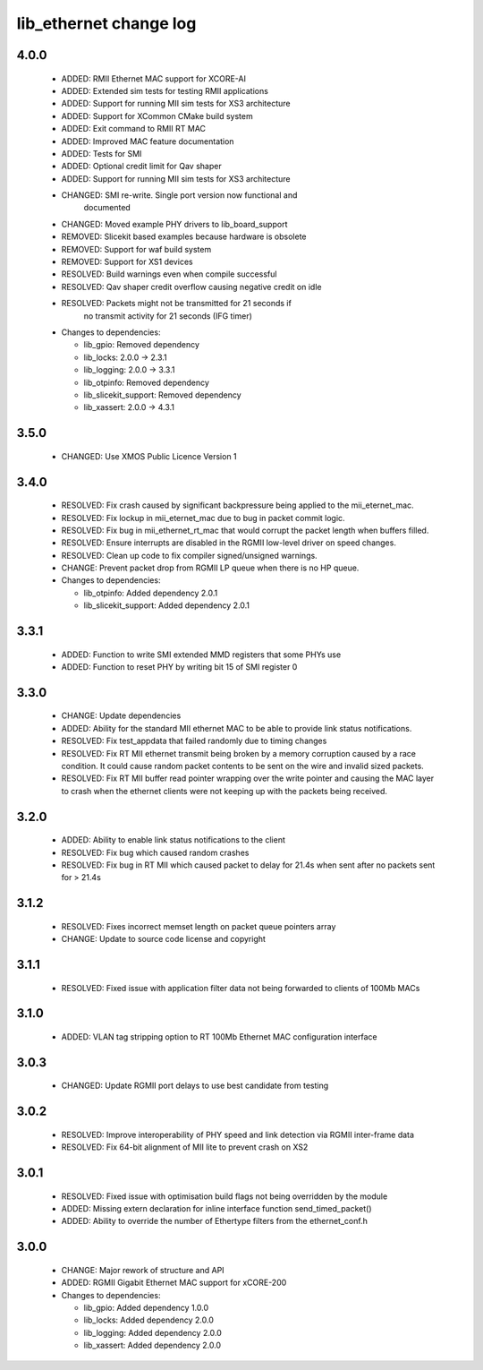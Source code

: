 lib_ethernet change log
=======================

4.0.0
-----

  * ADDED: RMII Ethernet MAC support for XCORE-AI
  * ADDED: Extended sim tests for testing RMII applications
  * ADDED: Support for running MII sim tests for XS3 architecture
  * ADDED: Support for XCommon CMake build system
  * ADDED: Exit command to RMII RT MAC
  * ADDED: Improved MAC feature documentation
  * ADDED: Tests for SMI
  * ADDED: Optional credit limit for Qav shaper
  * ADDED: Support for running MII sim tests for XS3 architecture
  * CHANGED: SMI re-write. Single port version now functional and 
             documented
  * CHANGED: Moved example PHY drivers to lib_board_support
  * REMOVED: Slicekit based examples because hardware is obsolete
  * REMOVED: Support for waf build system
  * REMOVED: Support for XS1 devices
  * RESOLVED: Build warnings even when compile successful
  * RESOLVED: Qav shaper credit overflow causing negative credit on idle
  * RESOLVED: Packets might not be transmitted for 21 seconds if
              no transmit activity for 21 seconds (IFG timer)

  * Changes to dependencies:

    - lib_gpio: Removed dependency

    - lib_locks: 2.0.0 -> 2.3.1

    - lib_logging: 2.0.0 -> 3.3.1

    - lib_otpinfo: Removed dependency

    - lib_slicekit_support: Removed dependency

    - lib_xassert: 2.0.0 -> 4.3.1

3.5.0
-----

  * CHANGED: Use XMOS Public Licence Version 1

3.4.0
-----

  * RESOLVED: Fix crash caused by significant backpressure being applied to the
    mii_eternet_mac.
  * RESOLVED: Fix lockup in mii_eternet_mac due to bug in packet commit logic.
  * RESOLVED: Fix bug in mii_ethernet_rt_mac that would corrupt the packet
    length when buffers filled.
  * RESOLVED: Ensure interrupts are disabled in the RGMII low-level driver on
    speed changes.
  * RESOLVED: Clean up code to fix compiler signed/unsigned warnings.
  * CHANGE: Prevent packet drop from RGMII LP queue when there is no HP queue.

  * Changes to dependencies:

    - lib_otpinfo: Added dependency 2.0.1

    - lib_slicekit_support: Added dependency 2.0.1

3.3.1
-----

  * ADDED: Function to write SMI extended MMD registers that some PHYs use
  * ADDED: Function to reset PHY by writing bit 15 of SMI register 0

3.3.0
-----

  * CHANGE: Update dependencies
  * ADDED: Ability for the standard MII ethernet MAC to be able to provide link
    status notifications.
  * RESOLVED: Fix test_appdata that failed randomly due to timing changes
  * RESOLVED: Fix RT MII ethernet transmit being broken by a memory corruption
    caused by a race condition. It could cause random packet contents to be sent
    on the wire and invalid sized packets.
  * RESOLVED: Fix RT MII buffer read pointer wrapping over the write pointer and
    causing the MAC layer to crash when the ethernet clients were not keeping up
    with the packets being received.

3.2.0
-----

  * ADDED: Ability to enable link status notifications to the client
  * RESOLVED: Fix bug which caused random crashes
  * RESOLVED: Fix bug in RT MII which caused packet to delay for 21.4s when sent
    after no packets sent for > 21.4s

3.1.2
-----

  * RESOLVED: Fixes incorrect memset length on packet queue pointers array
  * CHANGE: Update to source code license and copyright

3.1.1
-----

  * RESOLVED: Fixed issue with application filter data not being forwarded to
    clients of 100Mb MACs

3.1.0
-----

  * ADDED: VLAN tag stripping option to RT 100Mb Ethernet MAC configuration
    interface

3.0.3
-----

  * CHANGED: Update RGMII port delays to use best candidate from testing

3.0.2
-----

  * RESOLVED: Improve interoperability of PHY speed and link detection via RGMII
    inter-frame data
  * RESOLVED: Fix 64-bit alignment of MII lite to prevent crash on XS2

3.0.1
-----

  * RESOLVED: Fixed issue with optimisation build flags not being overridden by
    the module
  * ADDED: Missing extern declaration for inline interface function
    send_timed_packet()
  * ADDED: Ability to override the number of Ethertype filters from the
    ethernet_conf.h

3.0.0
-----

  * CHANGE: Major rework of structure and API
  * ADDED: RGMII Gigabit Ethernet MAC support for xCORE-200

  * Changes to dependencies:

    - lib_gpio: Added dependency 1.0.0

    - lib_locks: Added dependency 2.0.0

    - lib_logging: Added dependency 2.0.0

    - lib_xassert: Added dependency 2.0.0

